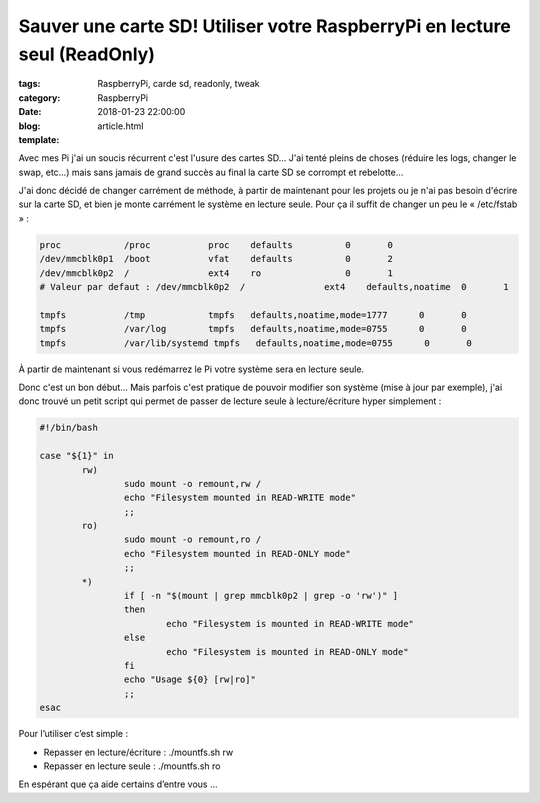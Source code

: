 Sauver une carte SD! Utiliser votre RaspberryPi en lecture seul (ReadOnly)
##########################################################################

:tags: RaspberryPi, carde sd, readonly, tweak
:category: RaspberryPi
:date: 2018-01-23 22:00:00
:blog:
:template: article.html

Avec mes Pi j'ai un soucis récurrent c'est l'usure des cartes SD… J'ai tenté pleins de choses (réduire les logs, changer le swap, etc…) mais sans jamais de grand succès au final la carte SD se corrompt et rebelotte…

J'ai donc décidé de changer carrément de méthode, à partir de maintenant pour les projets ou je n'ai pas besoin d'écrire sur la carte SD, et bien je monte carrément le système en lecture seule. Pour ça il suffit de changer un peu le « /etc/fstab » :

.. code-block:: linux-config

    proc            /proc           proc    defaults          0       0
    /dev/mmcblk0p1  /boot           vfat    defaults          0       2
    /dev/mmcblk0p2  /               ext4    ro                0       1
    # Valeur par defaut : /dev/mmcblk0p2  /               ext4    defaults,noatime  0       1

    tmpfs           /tmp            tmpfs   defaults,noatime,mode=1777      0       0
    tmpfs           /var/log        tmpfs   defaults,noatime,mode=0755      0       0
    tmpfs           /var/lib/systemd tmpfs   defaults,noatime,mode=0755      0       0

À partir de maintenant si vous redémarrez le Pi votre système sera en lecture seule.

Donc c'est un bon début… Mais parfois c'est pratique de pouvoir modifier son système (mise à jour par exemple), j'ai donc trouvé un petit script qui permet de passer de lecture seule à lecture/écriture hyper simplement :

.. code-block:: shell

    #!/bin/bash

    case "${1}" in
            rw)
                    sudo mount -o remount,rw /
                    echo "Filesystem mounted in READ-WRITE mode"
                    ;;
            ro)
                    sudo mount -o remount,ro /
                    echo "Filesystem mounted in READ-ONLY mode"
                    ;;
            *)
                    if [ -n "$(mount | grep mmcblk0p2 | grep -o 'rw')" ]
                    then
                            echo "Filesystem is mounted in READ-WRITE mode"
                    else
                            echo "Filesystem is mounted in READ-ONLY mode"
                    fi
                    echo "Usage ${0} [rw|ro]"
                    ;;
    esac


Pour l’utiliser c’est simple :

- Repasser en lecture/écriture : ./mountfs.sh rw 
- Repasser en lecture seule : ./mountfs.sh ro

En espérant que ça aide certains d’entre vous … 